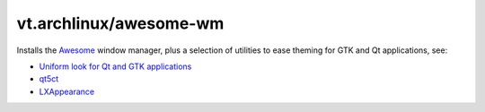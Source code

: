 vt.archlinux/awesome-wm
=======================





Installs the `Awesome <https://awesomewm.org/>`_ window manager, plus a
selection of utilities to ease theming for GTK and Qt applications, see:

- `Uniform look for Qt and GTK applications
  <https://wiki.archlinux.org/index.php/Uniform_look_for_Qt_and_GTK_applications>`_
- `qt5ct <https://sourceforge.net/projects/qt5ct/>`_
- `LXAppearance <https://wiki.lxde.org/en/LXAppearance>`_








